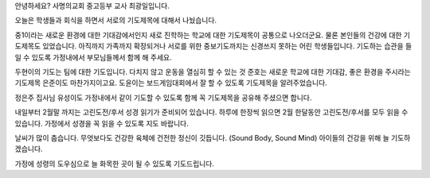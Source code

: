 안녕하세요? 사명의교회 중고등부 교사 최광일입니다.

오늘은 학생들과 회식을 하면서 서로의 기도제목에 대해서 나눴습니다.

중1이라는 새로운 환경에 대한 기대감에서인지 새로 진학하는 학교에 대한
기도제목이 공통으로 나오더군요. 물론 본인들의 건강에 대한 기도제목도 
있었습니다. 아직까지 가족까지 확장되거나 서로를 위한 중보기도까지는
신경쓰지 못하는 어린 학생들입니다. 기도하는 습관을 들일 수 있도록
가정내에서 부모님들께서 함께 해 주세요.


두현이의 기도는 팀에 대한 기도입니다. 다치지 않고 운동을 열심히 할 수 있는 것
준호는 새로운 학교에 대한 기대감, 좋은 환경을 주시라는 기도제목
은준이도 마찬가지이고요. 
도윤이는 보드게임대회에서 잘 할 수 있도록 기도제목을 알려주었습니다.

정은주 집사님 유성이도 가정내에서 같이 기도할 수 있도록 함께 꼭 기도제목을 공유해 주셨으면 합니다. 


내일부터 2월말 까지는 고린도전/후서 성경 읽기가 준비되어 있습니다.
하루에 한장씩 읽으면 2월 한달동안 고린도전/후서를 모두 읽을 수 있습니다.
가정에서 성경을 꼭 읽을 수 있도록 지도 바랍니다.

날씨가 많이 춥습니다. 
무엇보다도 건강한 육체에 건전한 정신이 깃듭니다. 
(Sound Body, Sound Mind) 
아이들의 건강을 위해 늘 기도하겠습니다.

가정에 성령의 도우심으로 늘 화목한 곳이 될 수 있도록
기도드립니다.
